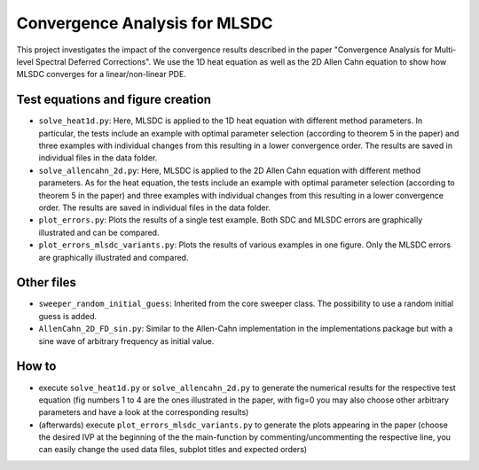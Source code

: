 Convergence Analysis for MLSDC
==============================

This project investigates the impact of the convergence results described in the paper "Convergence Analysis for Multi-level Spectral Deferred Corrections".
We use the 1D heat equation as well as the 2D Allen Cahn equation to show how MLSDC converges for a linear/non-linear PDE.

Test equations and figure creation
----------------------------------

- ``solve_heat1d.py``: Here, MLSDC is applied to the 1D heat equation with different method parameters. In particular, the tests include an example with optimal parameter selection (according to theorem 5 in the paper) and three examples with individual changes from this resulting in a lower convergence order. The results are saved in individual files in the data folder.
- ``solve_allencahn_2d.py``: Here, MLSDC is applied to the 2D Allen Cahn equation with different method parameters. As for the heat equation, the tests include an example with optimal parameter selection (according to theorem 5 in the paper) and three examples with individual changes from this resulting in a lower convergence order. The results are saved in individual files in the data folder.

- ``plot_errors.py``: Plots the results of a single test example. Both SDC and MLSDC errors are graphically illustrated and can be compared.
- ``plot_errors_mlsdc_variants.py``: Plots the results of various examples in one figure. Only the MLSDC errors are graphically illustrated and compared.

Other files
----------- 
- ``sweeper_random_initial_guess``: Inherited from the core sweeper class. The possibility to use a random initial guess is added.
- ``AllenCahn_2D_FD_sin.py``: Similar to the Allen-Cahn implementation in the implementations package but with a sine wave of arbitrary frequency as initial value.

How to
------

- execute ``solve_heat1d.py`` or ``solve_allencahn_2d.py`` to generate the numerical results for the respective test equation (fig numbers 1 to 4 are the ones illustrated in the paper, with fig=0 you may also choose other arbitrary parameters and have a look at the corresponding results)
- (afterwards) execute ``plot_errors_mlsdc_variants.py`` to generate the plots appearing in the paper (choose the desired IVP at the beginning of the the main-function by commenting/uncommenting the respective line, you can easily change the used data files, subplot titles and expected orders)
